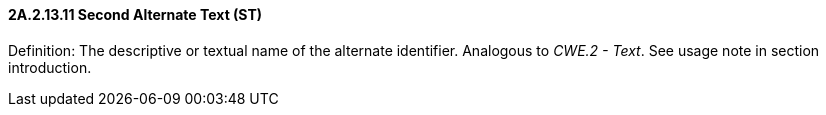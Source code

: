 ==== 2A.2.13.11 Second Alternate Text (ST)

Definition: The descriptive or textual name of the alternate identifier. Analogous to _CWE.2 - Text_. See usage note in section introduction.

